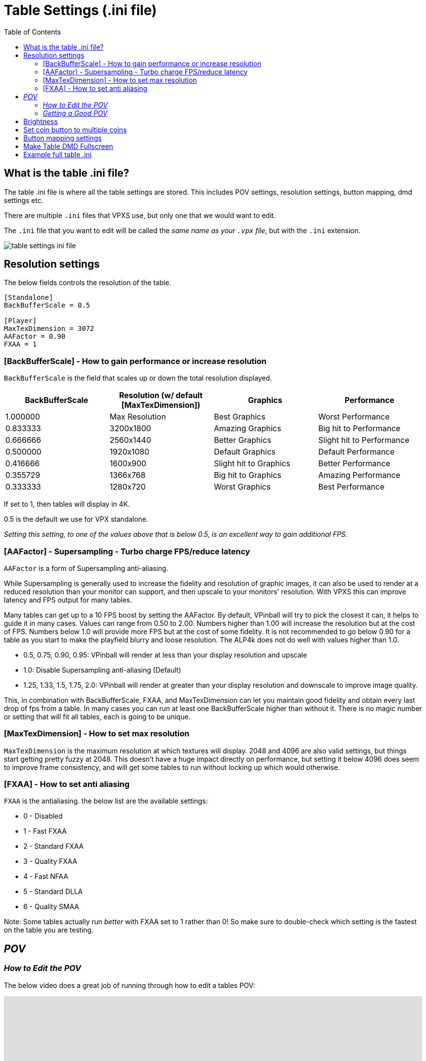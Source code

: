 = Table Settings (.ini file)
:source-highlighter: highlight.js
:highlightjs-languages: ini,vbscript
:toc: left
:icons: font

:show-youtube-video:

== What is the table .ini file?

The table .ini file is where all the table settings are stored. This
includes POV settings, resolution settings, button mapping, dmd settings
etc.

There are multiple `.ini` files that VPXS use, but only one that we
would want to edit.

The `.ini` file that you want to edit will be called the _same name as
your `.vpx` file_, but with the `.ini` extension.

image:../images/table_settings_ini_file.png[]

== Resolution settings

The below fields controls the resolution of the table.

[source,ini]
....
[Standalone]
BackBufferScale = 0.5

[Player]
MaxTexDimension = 3072
AAFactor = 0.90
FXAA = 1
....

=== [BackBufferScale] - How to gain performance or increase resolution

`BackBufferScale` is the field that scales up or down the total
resolution displayed.

[width="100%",cols="25%,25%,25%,25%",options="header",]
|===
|BackBufferScale |Resolution (w/ default [MaxTexDimension]) |Graphics
|Performance
|1.000000 |Max Resolution |Best Graphics |Worst Performance

|0.833333 |3200x1800 |Amazing Graphics |Big hit to Performance

|0.666666 |2560x1440 |Better Graphics |Slight hit to Performance

|0.500000 |1920x1080 |Default Graphics |Default Performance

|0.416666 |1600x900 |Slight hit to Graphics |Better Performance

|0.355729 |1366x768 |Big hit to Graphics |Amazing Performance

|0.333333 |1280x720 |Worst Graphics |Best Performance
|===

If set to 1, then tables will display in 4K.

0.5 is the default we use for VPX standalone.

_Setting this setting, to one of the values above that is below 0.5, is
an excellent way to gain additional FPS._

=== [AAFactor] - Supersampling - Turbo charge FPS/reduce latency
`AAFactor` is a form of Supersampling anti-aliasing.

While Supersampling is generally used to increase the fidelity and resolution of graphic images, it can also be used to render at a reduced resolution than your monitor can support, and then upscale to your monitors' resolution.  With VPXS this can improve latency and FPS output for many tables.

Many tables can get up to a 10 FPS boost by setting the AAFactor.  By default, VPinball will try to pick the closest it can, it helps to guide it in many cases.  Values can range from 0.50 to 2.00.  Numbers higher than 1.00 will increase the resolution but at the cost of FPS.  Numbers below 1.0 will provide more FPS but at the cost of some fidelity.   It is not recommended to go below 0.90 for a table as you start to make the playfield blurry and loose resolution.  The ALP4k does not do well with values higher than 1.0.

- 0.5, 0.75, 0.90, 0.95: VPinball will render at less than your display resolution and upscale
- 1.0: Disable Supersampling anti-aliasing (Default)
- 1.25, 1.33, 1.5, 1.75, 2.0: VPinball will render at greater than your display resolution and downscale to improve image quality.

This, in combination with BackBufferScale, FXAA, and MaxTexDimension can let you maintain good fidelity and obtain every last drop of fps from a table.   In many cases you can run at least one BackBufferScale higher than without it.  There is no magic number or setting that will fit all tables, each is going to be unique.

=== [MaxTexDimension] - How to set max resolution

`MaxTexDimension` is the maximum resolution at which textures will
display. 2048 and 4096 are also valid settings, but things start getting
pretty fuzzy at 2048. This doesn’t have a huge impact directly on
performance, but setting it below 4096 does seem to improve frame
consistency, and will get some tables to run without locking up which
would otherwise.

=== [FXAA] - How to set anti aliasing

`FXAA` is the antialiasing. the below list are the available settings:

- 0 - Disabled
- 1 - Fast FXAA
- 2 - Standard FXAA
- 3 - Quality FXAA
- 4 - Fast NFAA
- 5 - Standard DLLA
- 6 - Quality SMAA

Note: Some tables actually run _better_ with FXAA set to 1 rather than
0! So make sure to double-check which setting is the fastest on the
table you are testing.

== _POV_

=== _How to Edit the POV_

The below video does a great job of running through how to edit a tables
POV:

ifdef::show-youtube-video[]
++++
<style>
.youtube-container {
  position: relative;
  padding-bottom: 56.25%;
  height: 0;
  overflow: hidden;
  max-width: 100%;
}
.youtube-container iframe {
  position: absolute;
  top:0;
  left: 0;
  width: 100%;
  height: 100%;
}
</style>
<div class="youtube-container">
  <iframe width="560" height="315" src="https://www.youtube.com/embed/OWdrp5cSaMk"
    title="YouTube video player" frameborder="0"
    allow="accelerometer; clipboard-write; encrypted-media; gyroscope; picture-in-picture"
    allowfullscreen></iframe>
</div>
++++
endif::show-youtube-video[]

https://www.youtube.com/watch?v=OWdrp5cSaMk[How to Adjust POV in VPX 10.8 Visual Pinball - VP Wizards]

The basics are:

- While a table is running, plug in a keyboard and press
F12. That brings up the table settings menu.
- Press the left and right `shift` keys to change the values/page number
up or down.
- Press the left and right `control` keys to move up and down the menu
items.
- Press the `1` key, or `Start` on the cab, to save the file.

=== _Getting a Good POV_

The below photos of a real pinball machine are a good illustration of
what we are looking for in a POV. The playfield disappears away from you
towards a vanishing point, creating a keystone shape. That still happens
in lesser degrees if you pull the rails up parallel, but that’s not
really a realistic POV most of the time because pinball playfields have
depth and lcd screens do not. Then, you kind of fiddle with each table
because they may have features that you want to be sure are visible. For
instance, Megadeth would just not be the same if you were only looking
at the top of Vic’s head instead of that handsome mug.

To add a little more detail, we have chosen to prefer Cam 2 POV in
wizard tables because unlike the legacy view, they do not warp the
features of the table as the POV is adjusted. The legacy (and still
default POV) `physically' alters the table as you move it around and can
really screw shots up. Lanes may become narrower or distorted, etc.

So, in Cam 2, you are essentially given a 3d object for which you can
stretch the X and Y, or raise and lower the front or the back of the
cabinet, effectively adjusting the appearance of its pitch, and that
keystoning happens as a practical and realistic result. There is a
little more than that, but that’s the gist and the most of it. So,
commonly, you end up with the side rails. If the table has side art,
that helps conceal some of the narrowing of the table. If we can hide
the top rails, often we (mostly) will. But usually it’s going to look
like your Megadeth example to some degree.

image:../images/table_settings_pov.jpg[]

== Brightness

[source,ini]
....
[Player]
OverrideTableEmissionScale = 1
EmissionScale = 0.5
....

First is the flag that says to override the brightness, the second is
the brightness 0 to 1

== Set coin button to multiple coins

You can swap the button mapping for the AtGames button to
`JoyAddCredit2Key` to have multiple coins be added through one button
push.

[source,ini]
....
[Player]
JoyAddCreditKey =
JoyAddCredit2Key = 1
....

First is the flag that says to override the brightness, the second is
the brightness 0 to 1

== Button mapping settings

The standard buttons used by the 4KP while in a VPXS table can be
remapped, by adding the below lines to your tables `.ini` file.

ALP 4KP button id’s are as follows:

- Left Flipper: 10
- Left Nudge: 14
- Right Flipper: 11
- Right Nudge: 15
- DPad Up: 6
- DPad Down: 3
- DPad Left: 8
- DPad Right: 9
- Front Nudge: 12
- Start Button: 2
- AtGames Button: 1
- Rewind Button: 13
- A:
- X: 12
- B: 4
- Y:
- C: 15
- Z: 11

To remap an existing button, set the current mapping to 0 then assign
the button elsewhere.

For example, to remap the left and right nudge buttons to left and right
magnasave you need to unmap the current mapping of `JoyLTiltKey` and
`JoyRTiltKey` in order to move the mapping to `JoyLMagnaSave` and
`JoyRMagnaSave`.

[source,ini]
....
[Player]
JoyLTiltKey = 0
JoyRTiltKey = 0
JoyLMagnaSave = 14
JoyRMagnaSave = 15
....

Below is a full list of joykey settings:

[source,ini]
....
[Player]
JoyLFlipKey =
JoyRFlipKey =
JoyStagedLFlipKey =
JoyStagedRFlipKey =
JoyPlungerKey =
JoyAddCreditKey =
JoyAddCredit2Key =
JoyLMagnaSave =
JoyRMagnaSave =
JoyStartGameKey =
JoyFrameCount =
JoyVolumeUp =
JoyVolumeDown =
JoyLTiltKey =
JoyCTiltKey =
JoyRTiltKey =
JoyMechTiltKey =
JoyDebugKey =
JoyDebuggerKey =
JoyCustom1 =
JoyCustom2 =
JoyCustom3 =
JoyCustom4 =
JoyPMBuyIn =
JoyPMCoin3 =
JoyPMCoin4 =
JoyPMCoinDoor =
JoyPMCancel =
JoyPMDown =
JoyPMUp =
JoyPMEnter =
JoyLockbarKey =
JoyTableRecenterKey =
JoyTableUpKey =
JoyTableDownKey =
JoyPauseKey =
JoyTweakKey =
JoyExitGameKey =
....

== Make Table DMD Fullscreen

You can edit the size of the DMD screen by using the
`FlexDMDWindowWidth` and `FlexDMDWindowHeight` settings.

If you want the DMD to be fullscreen, set the width to `1920` and the
height to `1200`. Just a warning though, it will stretch the image.

[source,ini]
....
[Standalone]
FlexDMDWindowWidth = 1920
FlexDMDWindowHeight = 1200
....

== Example full table .ini

The below is an example of all (or most) available fields in a tables
.ini file.

This might not be 100% accurate as changes are being made constantly,
but it will contain most fields you’d want to edit.

[source,ini]
....
; #######################################################
; #  Visual Pinball X settings file
; #
; # This file holds all visual pinball settings.
; # If you need to reset all settings to their default,
; # just delete this file and it will be recreated on
; # next application start, eventually using your
; # existing settings from Windows registry.
; #
; # When a property is not defined (nothing after the
; # equal '=' sign), VPX will use a default value for it.
; #
; #######################################################
; # Standalone
[Standalone]
LaunchTable =
HighDPI = 0
BackBufferScale = 0.5
VPRegPath =
PinMAMEPath = pinmame/
PinMAMEWindow =
PinMAMEWindowX = 3840
PinMAMEWindowY = 0
PinMAMEWindowWidth = 1200
PinMAMEWindowHeight = 380
PinMAMEWindowRotation = 1
AltSound =
AltColor =
FlexDMDWindow =
FlexDMDWindowX = 3840
FlexDMDWindowY = 0
FlexDMDWindowWidth = 1200
FlexDMDWindowHeight = 380
FlexDMDWindowRotation = 1
B2SHideGrill =
B2SHideB2SDMD = 1
B2SHideB2SBackglass =
B2SHideDMD = 1
B2SDualMode =
B2SWindows =
B2SBackglassX = 5040
B2SBackglassY = 0
B2SBackglassWidth = 1920
B2SBackglassHeight = 1080
B2SBackglassRotation =
B2SDMDX = 3840
B2SDMDY = 0
B2SDMDWidth = 1920
B2SDMDHeight = 1200
B2SDMDRotation =
B2SDMDFlipY =
B2SPlugins =
PUPCapture =
PUPPlugin =
PUPWindows =
PUPTopperScreen =
PUPTopperWindow =
PUPTopperWindowX =
PUPTopperWindowY =
PUPTopperWindowWidth =
PUPTopperWindowHeight =
PUPTopperWindowRotation =
PUPBackglassScreen =
PUPBackglassWindow =
PUPBackglassWindowX = 5040
PUPBackglassWindowY = 0
PUPBackglassWindowWidth = 1920
PUPBackglassWindowHeight = 1080
PUPBackglassWindowRotation =
PUPDMDScreen = 0
PUPDMDWindow =
PUPDMDWindowX = 3840
PUPDMDWindowY = 0
PUPDMDWindowWidth = 1920
PUPDMDWindowHeight = 1200
PUPDMDWindowRotation =
PUPPlayfieldScreen =
PUPPlayfieldWindow =
PUPPlayfieldWindowX =
PUPPlayfieldWindowY =
PUPPlayfieldWindowWidth =
PUPPlayfieldWindowHeight =
PUPPlayfieldWindowRotation =
PUPFullDMDScreen = 0
PUPFullDMDWindow =
PUPFullDMDWindowX = 3840
PUPFullDMDWindowY = 0
PUPFullDMDWindowWidth = 1920
PUPFullDMDWindowHeight = 1080
PUPFullDMDWindowRotation =
DOFPlugin = 0
WindowRenderer = 1
WindowRenderMode = 1
ZeDMD = 0
ZeDMDDevice =
ZeDMDDebug =
ZeDMDRGBOrder =
ZeDMDBrightness =
ZeDMDSaveSettings =
Pixelcade = 0
PixelcadeDevice =
FindDisplays =
DMDServer =
DMDServerAddr =
DMDServerPort =
WebServer =
WebServerAddr =
WebServerPort =
WebServerDebug =

; #######################################################
; # Player settings
[Player]
; Main audio settings
Sound3D = 0
SoundDevice =
SoundDeviceBG =
PlayMusic =
MusicVolume =
PlaySound =
SoundVolume =

; Nudge
LRAxis =
LRAxisFlip =
UDAxis =
UDAxisFlip =
PBWEnabled =
PBWNormalMount =
PBWDefaultLayout =
PBWRotationCB =
PBWRotationvalue =
PBWAccelGainX =
PBWAccelGainY =
PBWAccelMaxX =
PBWAccelMaxY =
TiltSensCB =
TiltSensValue =
EnableNudgeFilter =
EnableLegacyNudge =
LegacyNudgeStrength =

; Plunger
PlungerAxis = 5
ReversePlungerAxis =
DeadZone = 0
PlungerRetract =

; Behavior while playing
EnableMouseInPlayer =
EnableCameraModeFlyAround =

; Main Input API
InputApi =

; Keyboard input mappings
DisableESC =
LFlipKey =
RFlipKey =
StagedLFlipKey =
StagedRFlipKey =
LTiltKey =
RTiltKey =
CTiltKey =
PlungerKey =
FrameCount =
DebugBalls =
Debugger =
AddCreditKey =
AddCreditKey2 =
StartGameKey =
MechTilt =
RMagnaSave =
LMagnaSave =
ExitGameKey =
VolumeUp =
VolumeDown =
LockbarKey =
Enable3DKey =
TableRecenterKey =
TableUpKey =
TableDownKey =
EscapeKey =
PauseKey =
TweakKey =
; For keyboard codes to use with JoyCustom$Key:
; https://github.com/vpinball/vpinball/blob/standalone/standalone/README.md#keyboard
JoyCustom1Key = 28
JoyCustom2Key =
JoyCustom3Key =
JoyCustom4Key =

; Joystick input mappings
;
; ALP 4KP button id's are as follows:
; Left Flipper: 10
; Left Nudge: 14
; Right Flipper: 11
; Right Nudge: 15
; DPad Up: 6
; DPad Down: 3
; DPad Left: 8
; DPad Right: 9
; Front Nudge: 12
; Start Button: 2
; AtGames Button: 1
; Rewind Button: 13
; A:
; X: 12
; B: 4
; Y:
; C: 15
; Z: 11
;
; To remap an existing button, set the current mapping to 0 then assign the button elsewhere.
;
; For example, to remap the left and right nudge buttons to left and right magnasave you need
; to unmap the current mapping of JoyLTiltKey and JoyRTilt key in order to move the mapping
; to JoyLMagnaSave and JoyRMagnaSave.
;
; JoyLTiltKey = 0
; JoyRTiltKey = 0
; JoyLMagnaSave = 14
; JoyRMagnaSave = 15
JoyLFlipKey =
JoyRFlipKey =
JoyStagedLFlipKey =
JoyStagedRFlipKey =
JoyPlungerKey =
JoyAddCreditKey =
JoyAddCredit2Key =
JoyLMagnaSave =
JoyRMagnaSave =
JoyStartGameKey =
; Map rewind to JoyExitGameKey
JoyExitGameKey = 13
JoyFrameCount =
JoyVolumeUp =
JoyVolumeDown =
JoyLTiltKey =
JoyCTiltKey =
JoyRTiltKey =
JoyMechTiltKey =
JoyDebugKey =
JoyDebuggerKey =
; Map dpadUp to JoyCustom1Key
JoyCustom1 = 6
JoyCustom2 =
JoyCustom3 =
JoyCustom4 =
JoyPMBuyIn =
JoyPMCoin3 =
JoyPMCoin4 =
JoyPMCoinDoor =
JoyPMCancel =
JoyPMDown =
JoyPMUp =
JoyPMEnter =
JoyLockbarKey =
JoyTableRecenterKey =
JoyTableUpKey =
JoyTableDownKey =
JoyPauseKey =
JoyTweakKey =

; Rumble feedback
RumbleMode =

; Video options
Display =
FullScreen =
WindowPosX =
WindowPosY =
Width =
Height =
Render10Bit =
ColorDepth = 32
; Defines the view mode used when running a table
; 0 - Desktop (default)
; 1 - Fullscreen: Gives you a top-down view on the playfield. For cabinet use or multi-window on desktop.
; 2 - Full Single Screen (FSS): Tries to show the whole machine including backglass if set up by the tabledesigner. Falls back to desktop view.
BGSet = 1
RefreshRate =
; Sync the frame rate with the refresh rate of your monitor
; 0 - None: No synchronization.
; 1 - Vertical Sync: Synchronize on video sync which avoids video tearing, but has higher input latency.
; 2 - Adaptive Sync: Synchronize on video sync, except for late frames (below target FPS), also has higher input latency.
; 3 - Frame Pacing (default): Targets real time simulation with low input- and video-latency (also dynamically adjusts framerate).
SyncMode = 0
MaxFramerate =
MaxPrerenderedFrames =
FXAA = 1
Sharpen = 0
ScaleFXDMD =
DisableAO = 1
DynamicAO = 0
SSRefl = 0
PFReflection = 0
MaxTexDimension = 3072
AAFactor =
MSAASamples =
DisableDWM = 1
UseNVidiaAPI =
ForceBloomOff = 1
ForceAnisotropicFiltering = 0
CompressTextures =
SoftwareVertexProcessing = 0

; Stereo rendering (VR have its own dedicated section)
Stereo3D = 0
Stereo3DEnabled = 0
Stereo3DFake =
; Anaglyph settings
Stereo3DBrightness =
Stereo3DSaturation =
Stereo3DDefocus =
; True stereo settings
Stereo3DEyeSeparation =
; Parallax stereo settings
Stereo3DYAxis =
Stereo3DOffset =
Stereo3DMaxSeparation =
Stereo3DZPD =

; Ball options
DisableLightingForBalls = 1
BallAntiStretch =
OverwriteBallImage =
BallImage =
DecalImage =
BallTrail = 0
BallTrailStrength = 0.392157

; Replace table's scene lighting emission scale setup, eventually based on automatic Day/Night computed from geographic position
OverrideTableEmissionScale = 0
EmissionScale =
DynamicDayNight =
Latitude =
Longitude =

; Visual nudge strength
NudgeStrength =

; Level of detail for ball and ramps
AlphaRampAccuracy = 10

; External application capture options
CaptureExternalDMD =
DMDSource =
CapturePUP =
BGSource =

; Counters decremented after each run
NumberOfTimesToShowTouchMessage = 0

; Show the touch overlay
TouchOverlay =

; Use cache to limit stutters and speedup loading
CacheMode =

; Display physical setup
ScreenWidth =
ScreenHeight =
ScreenInclination =
ScreenPlayerX = 0.000000
ScreenPlayerY = 0.000000
ScreenPlayerZ = 70.000000
BAMHeadTracking =

; #######################################################
; # Camera default layout
[Defaults\Camera]
; Desktop default (desktop in landscape)
DesktopMode =
DesktopFov =
DesktopLookAt =
DesktopViewVOfs =
DesktopCamX =
DesktopCamY =
DesktopCamZ =
DesktopScaleX =
DesktopScaleY =
DesktopScaleZ =
; Full Single Screen defaults (desktop in portrait with backglass at top)
FSSMode =
FSSFov =
FSSLookAt =
FSSViewVOfs =
FSSCamX =
FSSCamY =
FSSCamZ =
FSSScaleX =
FSSScaleY =
FSSScaleZ =


; #######################################################
; # Override of table properties
[TableOverride]
Difficulty =
ToneMapper =

; Desktop POV
ViewDTMode =
ViewDTScaleX =
ViewDTScaleY =
ViewDTScaleZ =
ViewDTPlayerX =
ViewDTPlayerY =
ViewDTPlayerZ =
ViewDTLookAt =
ViewDTRotation =
ViewDTFOV =
ViewDTLayback =
ViewDTHOfs =
ViewDTVOfs =
ViewDTWindowTop =
ViewDTWindowBot =

; Cabinet POV
ViewCabMode = 0
ViewCabScaleX = 0.818596
ViewCabScaleY = 1.037503
ViewCabScaleZ = 0.904995
ViewCabPlayerX = -48.500000
ViewCabPlayerY = -0.000000
ViewCabPlayerZ = -340.000000
ViewCabLookAt = 5.000000
ViewCabRotation = 90.000000
ViewCabFOV = 42.999908
ViewCabLayback = 48.000000
ViewCabHOfs =
ViewCabVOfs =
ViewCabWindowTop =
ViewCabWindowBot =

; Full Single Screen POV
ViewFSSMode =
ViewFSSScaleX =
ViewFSSScaleY =
ViewFSSScaleZ =
ViewFSSPlayerX =
ViewFSSPlayerY =
ViewFSSPlayerZ =
ViewFSSLookAt =
ViewFSSRotation =
ViewFSSFOV =
ViewFSSLayback =
ViewFSSHOfs =
ViewFSSVOfs =
ViewFSSWindowTop =
ViewFSSWindowBot =


; #######################################################
; # VR Player preferences
[PlayerVR]
; VR device setting
AskToTurnOn =
ScaleToFixedWidth =
ScaleAbsolute =
ScaleRelative =
NearPlane =
EyeFBFormat =

; Table settings
Slope =
Orientation =
TableX =
TableY =
TableZ =

; Preview
VRPreviewDisabled =
VRPreview =
ShrinkPreview =
WindowPosX =
WindowPosY =
PreviewWidth =
PreviewHeight =


; #######################################################
; # Controller preferences
[Controller]
ForceDisableB2S =
DOFContactors =
DOFKnocker =
DOFChimes =
DOFBell =
DOFGear =
DOFShaker =
DOFFlippers =
DOFTargets =
DOFDroptargets =


; #######################################################
; # Editor preferences
[Editor]
; Behavior
SelectTableOnStart =
SelectTableOnPlayerClose =

; Viewport settings
ShowDragPoints =
DrawLightCenters =
GridSize =
RenderSolid =
BackgroundColor =
FillColor =
ElementSelectColor =
ElementSelectLockedColor =
DefaultMaterialColor =
GroupElementsInCollection =
Units =

; Auto save
AutoSaveOn =
AutoSaveTime =

; Debug tools
ThrowBallsAlwaysOn =
ThrowBallSize =
ThrowBallMass =
BallControlAlwaysOn =
EnableLog =
LogScriptOutput =

; Main window
WindowMaximized =
WindowLeft =
WindowTop =
WindowRight =
WindowBottom =

; Properties window
PropertiesVisible =
PropertiesFloating =

; Script window
AlwaysViewScript =
CodeViewPosX =
CodeViewPosY =
CodeViewPosWidth =
CodeViewPosHeight =

; Search/Select window
SearchSelectPosX =
SearchSelectPosY =
SearchSelectWidth =
SearchSelectHeight =

; Image manager
ImageMngPosX =
ImageMngPosY =
ImageMngWidth =
ImageMngHeight =

; Debugger
DebuggerPosX =
DebuggerPosY =
DebuggerWidth =
DebuggerHeight =

; Collection manager
CollectionMngPosX =
CollectionMngPosY =

; Material manager
MaterialMngPosX =
MaterialMngPosY =
MaterialMngWidth =
MaterialMngHeight =

; Sound manager
SoundMngPosX =
SoundMngPosY =

; Renderprobe manager
RenderProbeMngPosX =
RenderProbeMngPosY =
RenderProbeMngWidth =
RenderProbeMngHeight =


; #######################################################
; # Script Editor preferences
[CVEdit]
BackGroundColor =
BackGroundSelectionColor =
DisplayAutoComplete =
DisplayAutoCompleteAfter =
DwellDisplay =
DwellHelp =
DwellDisplayTime =

Default =
Default_color =
Default_FontPointSize =
Default_Font =
Default_FontWeight =
Default_FontItalic =
Default_FontUnderline =
Default_FontStrike =

ShowVBS =
ShowVBS_color =
ShowVBS_FontPointSize =
ShowVBS_Font =
ShowVBS_FontWeight =
ShowVBS_FontItalic =
ShowVBS_FontUnderline =
ShowVBS_FontStrike =

ShowComponents =
ShowComponents_color =
ShowComponents_FontPointSize =
ShowComponents_Font =
ShowComponents_FontWeight =
ShowComponents_FontItalic =
ShowComponents_FontUnderline =
ShowComponents_FontStrike =

ShowSubs =
ShowSubs_color =
ShowSubs_FontPointSize =
ShowSubs_Font =
ShowSubs_FontWeight =
ShowSubs_FontItalic =
ShowSubs_FontUnderline =
ShowSubs_FontStrike =

ShowRemarks =
ShowRemarks_color =
ShowRemarks_FontPointSize =
ShowRemarks_Font =
ShowRemarks_FontWeight =
ShowRemarks_FontItalic =
ShowRemarks_FontUnderline =
ShowRemarks_FontStrike =

ShowLiterals =
ShowLiterals_color =
ShowLiterals_FontPointSize =
ShowLiterals_Font =
ShowLiterals_FontWeight =
ShowLiterals_FontItalic =
ShowLiterals_FontUnderline =
ShowLiterals_FontStrike =

ShowVPcore =
ShowVPcore_color =
ShowVPcore_FontPointSize =
ShowVPcore_Font =
ShowVPcore_FontWeight =
ShowVPcore_FontItalic =
ShowVPcore_FontUnderline =
ShowVPcore_FontStrike =

EverythingElse =
EverythingElse_color =
EverythingElse_FontPointSize =
EverythingElse_Font =
EverythingElse_FontWeight =
EverythingElse_FontItalic =
EverythingElse_FontUnderline =
EverythingElse_FontStrike =


; #######################################################
; # Recent directory
[RecentDir]
LoadDir =
ImageDir =
ImportDir =
SoundDir =
MaterialDir =
POVDir =
PhysicsDir =
TableFileName0 =
TableFileName1 =
TableFileName2 =
TableFileName3 =
TableFileName4 =
TableFileName5 =
TableFileName6 =
TableFileName7 =


; #######################################################
; # User custom defaults for parts

[DefaultProps\Bumper]
Force =
Scatter =
HeightScale =
RingSpeed =
Orientation =
Threshold =
Surface =
TimerEnabled =
TimerInterval =
CapVisible =
BaseVisible =
RingVisible =
SkirtVisible =
ReflectionEnabled =
HasHitEvent =
Collidable =

[DefaultProps\Decal]
Width =
Height =
Rotation =
Image =
Surface =
DecalType =
Text =
Sizing =
Color =
VerticalText =
FontSize =
FontName =
FontWeight =
FontCharSet =
FontItalic =
FontUnderline =
FontStrikeThrough =

[DefaultProps\EMReel]
Image =
Sound =
UseImageGrid =
Visible =
ImagesPerRow =
Transparent =
ReelCount =
Width =
Height =
ReelSpacing =
MotorSteps =
DigitRange =
UpdateInterval =
BackColor =
TimerEnabled =
TimerInterval =

[DefaultProps\Flasher]
Height =
RotX =
RotY =
RotZ =
Color =
TimerEnabled =
TimerInterval =
ImageA =
ImageB =
Opacity =
ModulateVsAdd =
FilterAmount =
Visible =
AddBlend =
DMD =
DisplayTexture =
ImageMode =
Filter =

[DefaultProps\Flipper]
; Physics
Scatter =
Strength =
EOSTorque =
EOSTorqueAngle =
ReturnStrength =
Mass =
Speed =
Elasticity =
ElasticityFalloff =
Friction =
RampUp =

; Geometry and visuals
StartAngle =
EndAngle =
BaseRadius =
EndRadius =
Length =
MaxDifLength =
TimerEnabled =
TimerInterval =
Color =
RubberColor =
Surface =
Height =
RubberThickness =
RubberHeight =
RubberWidth =
Visible =
Enabled =
ReflectionEnabled =

[DefaultProps\Gate]
Elasticity =
Friction =
AntiFriction =
Scatter =
GravityFactor =
Length =
Height =
Rotation =
ShowBracket =
Collidable =
AngleMin =
AngleMax =
Visible =
TimerEnabled =
TimerInterval =
Surface =
TwoWay =
ReflectionEnabled =
GateType =

[DefaultProps\HitTarget]
; Physics
Elasticity =
ElasticityFalloff =
Friction =
Scatter =

; Visuals
LegacyMode =
TimerEnabled =
TimerInterval =
Visible =
IsDropped =
Position_Z =
DropSpeed =
ScaleX =
ScaleY =
ScaleZ =
Orientation =
Image =
HitEvent =
HitThreshold =
TargetType =
Collidable =
DisableLighting =
DisableLightingBelow =
ReflectionEnabled =
RaiseDelay =

[DefaultProps\Kicker]
TimerEnabled =
TimerInterval =
Enabled =
HitAccuracy =
HitHeight =
Orientation =
Radius =
Scatter =
KickerType =
Surface =
FallThrough =
Legacy =

[DefaultProps\Light]
Falloff =
FalloffPower =
LightState =
TimerEnabled =
TimerInterval =
Color =
ColorFull =
OffImage =
BlinkPattern =
BlinkInterval =
Intensity =
TransmissionScale =
Surface =
FadeSpeedUp =
FadeSpeedDown =
Bulb =
ImageMode =
ShowBulbMesh =
StaticBulbMesh =
ShowReflectionOnBall =
ScaleBulbMesh =
BulbModulateVsAdd =
BulbHaloHeight =

[DefaultProps\LightSequence]
UpdateInterval =
Collection =
CenterX =
CenterY =
TimerEnabled =
TimerInterval =

[DefaultProps\Plunger]
Height =
Width =
ZAdjust =
Stroke =
PullSpeed =
ReleaseSpeed =
PlungerType =
AnimFrames =
Color =
Image =
TimerEnabled =
TimerInterval =
Surface =
MechPlunger =
AutoPlunger =
MechStrength =
ParkPosition =
Visible =
ScatterVelocity =
MomentumXfer =
CustomTipShape =
CustomRodDiam =
CustomRingGap =
CustomRingDiam =
CustomRingWidth =
CustomSpringDiam =
CustomSpringGauge =
CustomSpringLoops =
CustomSpringEndLoops =
ReflectionEnabled =

[DefaultProps\Primitive]
Elasticity =
ElasticityFalloff =
Friction =
Scatter =
SideColor =
Visible =
StaticRendering =
DrawTexturesInside =
Position_Z =
Size_X =
Size_Y =
Size_Z =
RotAndTra0 =
RotAndTra1 =
RotAndTra2 =
RotAndTra3 =
RotAndTra4 =
RotAndTra5 =
RotAndTra6 =
RotAndTra7 =
RotAndTra8 =
Image =
NormalMap =
HitEvent =
HitThreshold =
AddBlend =
Opacity =
Color =
EdgeFactorUI =
CollisionReductionFactor =
Collidable =
IsToy =
DisableLighting =
DisableLightingBelow =
ReflectionEnabled =
BackfacesEnabled =
DisplayTexture =
ObjectSpaceNormalMap =

[DefaultProps\Ramp]
HeightBottom =
HeightTop =
WidthBottom =
WidthTop =
RampType =
TimerEnabled =
TimerInterval =
Image =
ImageMode =
ImageWalls =
LeftWallHeight =
RightWallHeight =
LeftWallHeightVisible =
RightWallHeightVisible =
HitEvent =
HitThreshold =
Elasticity =
Friction =
Scatter =
Collidable =
Visible =
ReflectionEnabled =
WireDiameter =
WireDistanceX =
WireDistanceY =

[DefaultProps\Rubber]
Height =
HitHeight =
Thickness =
HitEvent =
TimerEnabled =
TimerInterval =
Image =
Elasticity =
ElasticityFalloff =
Friction =
Scatter =
Collidable =
Visible =
EnableStaticRendering =
EnableShowInEditor =
RotX =
RotY =
RotZ =
ReflectionEnabled =

[DefaultProps\Spinner]
Length =
Rotation =
ShowBracket =
Height =
AngleMax =
AngleMin =
Elasticity =
AntiFriction =
Scatter =
Visible =
TimerEnabled =
TimerInterval =
Image =
Surface =
ReflectionEnabled =

[DefaultProps\Wall]
Elasticity =
ElasticityFallOff =
Friction =
Scatter =
Width =
Length =
TimerEnabled =
TimerInterval =
HitEvent =
HitThreshold =
SlingshotThreshold =
TopImage =
SideImage =
Droppable =
Flipbook =
IsBottomSolid =
HeightBottom =
HeightTop =
DisplayTexture =
SlingshotForce =
SlingshotAnimation =
Visible =
SideVisible =
Collidable =
DisableLighting =
DisableLightingBelow =
ReflectionEnabled =

[DefaultProps\TextBox]
Width =
Height =
BackColor =
FontColor =
TimerEnabled =
TimerInterval =
Transparent =
DMD =

[DefaultProps\Timer]
TimerEnabled =
TimerInterval =

[DefaultProps\Trigger]
TimerEnabled =
TimerInterval =
Enabled =
Visible =
HitHeight =
Radius =
Rotation =
WireThickness =
ScaleX =
ScaleY =
Shape =
Surface =
AnimSpeed =
ReflectionEnabled =


; #######################################################
; # Version of tables and application used
[Version]
VPinball =

....
